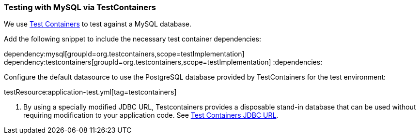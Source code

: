=== Testing with MySQL via TestContainers

We use https://www.testcontainers.org/modules/databases/mysql/[Test Containers] to test against a MySQL database.

Add the following snippet to include the necessary test container dependencies:

:dependencies:
dependency:mysql[groupId=org.testcontainers,scope=testImplementation]
dependency:testcontainers[groupId=org.testcontainers,scope=testImplementation]
:dependencies:

Configure the default datasource to use the PostgreSQL database provided by TestContainers for the test environment:

testResource:application-test.yml[tag=testcontainers]

<1> By using a specially modified JDBC URL, Testcontainers provides a disposable stand-in database that can be used without requiring modification to your application code. See https://www.testcontainers.org/modules/databases/jdbc/[Test Containers JDBC URL].